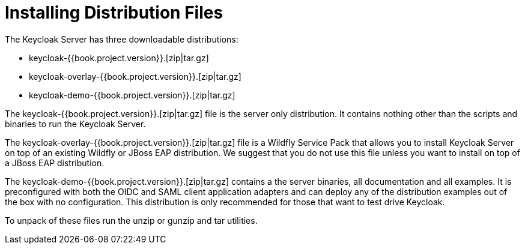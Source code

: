 = Installing Distribution Files

The Keycloak Server has three downloadable distributions:

* +keycloak-{{book.project.version}}.[zip|tar.gz]+
* +keycloak-overlay-{{book.project.version}}.[zip|tar.gz]+
* +keycloak-demo-{{book.project.version}}.[zip|tar.gz]+

The +keycloak-{{book.project.version}}.[zip|tar.gz]+ file is the server only distribution.  It contains nothing other than the scripts and binaries
to run the Keycloak Server.

The +keycloak-overlay-{{book.project.version}}.[zip|tar.gz]+ file is a Wildfly Service Pack that allows you to install Keycloak Server on top of an existing
Wildfly or JBoss EAP distribution.  We suggest that you do not use this file unless you want to install on top of a JBoss EAP distribution.

The +keycloak-demo-{{book.project.version}}.[zip|tar.gz]+ contains a the server binaries, all documentation and all examples.  It is preconfigured with both the
OIDC and SAML client application adapters and can deploy any of the distribution examples out of the box with no configuration.  This distribution is only
recommended for those that want to test drive Keycloak.

To unpack of these files run the +unzip+ or +gunzip+ and +tar+ utilities.





